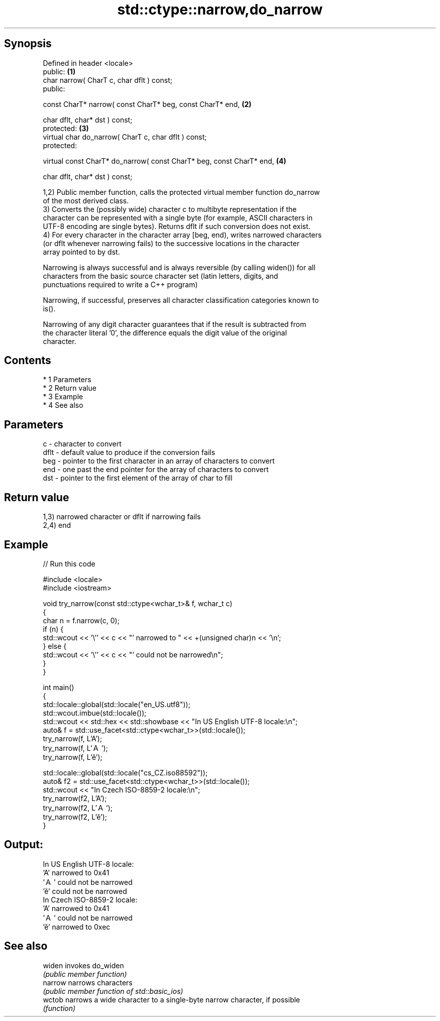 .TH std::ctype::narrow,do_narrow 3 "Apr 19 2014" "1.0.0" "C++ Standard Libary"
.SH Synopsis
   Defined in header <locale>
   public:                                                             \fB(1)\fP
   char narrow( CharT c, char dflt ) const;
   public:

   const CharT* narrow( const CharT* beg, const CharT* end,            \fB(2)\fP

   char dflt, char* dst ) const;
   protected:                                                          \fB(3)\fP
   virtual char do_narrow( CharT c, char dflt ) const;
   protected:

   virtual const CharT* do_narrow( const CharT* beg, const CharT* end, \fB(4)\fP

   char dflt, char* dst ) const;

   1,2) Public member function, calls the protected virtual member function do_narrow
   of the most derived class.
   3) Converts the (possibly wide) character c to multibyte representation if the
   character can be represented with a single byte (for example, ASCII characters in
   UTF-8 encoding are single bytes). Returns dflt if such conversion does not exist.
   4) For every character in the character array [beg, end), writes narrowed characters
   (or dflt whenever narrowing fails) to the successive locations in the character
   array pointed to by dst.

   Narrowing is always successful and is always reversible (by calling widen()) for all
   characters from the basic source character set (latin letters, digits, and
   punctuations required to write a C++ program)

   Narrowing, if successful, preserves all character classification categories known to
   is().

   Narrowing of any digit character guarantees that if the result is subtracted from
   the character literal '0', the difference equals the digit value of the original
   character.

.SH Contents

     * 1 Parameters
     * 2 Return value
     * 3 Example
     * 4 See also

.SH Parameters

   c    - character to convert
   dflt - default value to produce if the conversion fails
   beg  - pointer to the first character in an array of characters to convert
   end  - one past the end pointer for the array of characters to convert
   dst  - pointer to the first element of the array of char to fill

.SH Return value

   1,3) narrowed character or dflt if narrowing fails
   2,4) end

.SH Example

   
// Run this code

 #include <locale>
 #include <iostream>

 void try_narrow(const std::ctype<wchar_t>& f, wchar_t c)
 {
     char n = f.narrow(c, 0);
     if (n) {
         std::wcout << '\\'' << c << "' narrowed to " << +(unsigned char)n << '\\n';
     } else {
         std::wcout << '\\'' << c << "' could not be narrowed\\n";
     }
 }

 int main()
 {
     std::locale::global(std::locale("en_US.utf8"));
     std::wcout.imbue(std::locale());
     std::wcout << std::hex << std::showbase << "In US English UTF-8 locale:\\n";
     auto& f = std::use_facet<std::ctype<wchar_t>>(std::locale());
     try_narrow(f, L'A');
     try_narrow(f, L'Ａ');
     try_narrow(f, L'ě');

     std::locale::global(std::locale("cs_CZ.iso88592"));
     auto& f2 = std::use_facet<std::ctype<wchar_t>>(std::locale());
     std::wcout << "In Czech ISO-8859-2 locale:\\n";
     try_narrow(f2, L'A');
     try_narrow(f2, L'Ａ');
     try_narrow(f2, L'ě');
 }

.SH Output:

 In US English UTF-8 locale:
 'A' narrowed to 0x41
 'Ａ' could not be narrowed
 'ě' could not be narrowed
 In Czech ISO-8859-2 locale:
 'A' narrowed to 0x41
 'Ａ' could not be narrowed
 'ě' narrowed to 0xec

.SH See also

   widen  invokes do_widen
          \fI(public member function)\fP
   narrow narrows characters
          \fI(public member function of std::basic_ios)\fP
   wctob  narrows a wide character to a single-byte narrow character, if possible
          \fI(function)\fP
